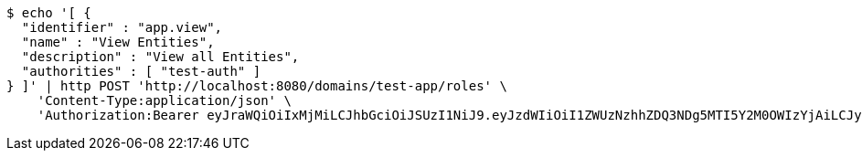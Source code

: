[source,bash]
----
$ echo '[ {
  "identifier" : "app.view",
  "name" : "View Entities",
  "description" : "View all Entities",
  "authorities" : [ "test-auth" ]
} ]' | http POST 'http://localhost:8080/domains/test-app/roles' \
    'Content-Type:application/json' \
    'Authorization:Bearer eyJraWQiOiIxMjMiLCJhbGciOiJSUzI1NiJ9.eyJzdWIiOiI1ZWUzNzhhZDQ3NDg5MTI5Y2M0OWIzYjAiLCJyb2xlcyI6W10sImlzcyI6Im1tYWR1LmNvbSIsImdyb3VwcyI6W10sImF1dGhvcml0aWVzIjpbXSwiY2xpZW50X2lkIjoiMjJlNjViNzItOTIzNC00MjgxLTlkNzMtMzIzMDA4OWQ0OWE3IiwiZG9tYWluX2lkIjoiMCIsImF1ZCI6InRlc3QiLCJuYmYiOjE1OTczMDg5ODYsInVzZXJfaWQiOiIxMTExMTExMTEiLCJzY29wZSI6ImEudGVzdC1hcHAucm9sZS51cGRhdGUiLCJleHAiOjE1OTczMDg5OTEsImlhdCI6MTU5NzMwODk4NiwianRpIjoiZjViZjc1YTYtMDRhMC00MmY3LWExZTAtNTgzZTI5Y2RlODZjIn0.WSzvlKxmaATYOK3zokjxU77Ya6sEHJZOFa43NztyPgnxrbSuOgPghe3YUCKfudaMDyF_JIiLBX6jWaRTB8RVNdwEQhGzpEHf5U__zN7cBW1VfErCTXh2xqubYoh6qJ1g-A0r4akfGzhUhV20zkcy7f1ebUoIh66DXoPZISTribsgHmuyNzVO-oReOC7B9031bVAtk7zBFlbJckD4KeYHOL5md8s5JdoSDM4GPzrhptdiik3YuSJSoBX8vRkz0AVu-NM4kqcCVOXiWo1K4AF1uWVIJGoPsmRMMI-TErL4D5PRn5Ii-OdT_m47h5_zfEE1IZV1lNqF8X_s_fJCUj9pPQ'
----
